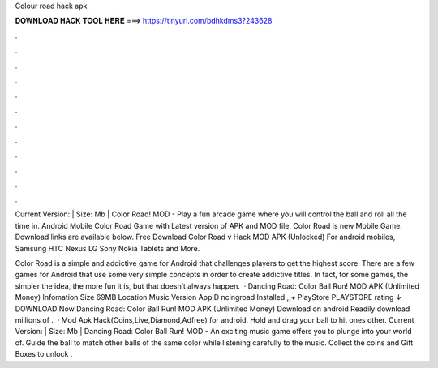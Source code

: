 Colour road hack apk



𝐃𝐎𝐖𝐍𝐋𝐎𝐀𝐃 𝐇𝐀𝐂𝐊 𝐓𝐎𝐎𝐋 𝐇𝐄𝐑𝐄 ===> https://tinyurl.com/bdhkdms3?243628



.



.



.



.



.



.



.



.



.



.



.



.

Current Version: | Size: Mb | Color Road! MOD - Play a fun arcade game where you will control the ball and roll all the time in. Android Mobile Color Road Game with Latest version of APK and MOD file, Color Road is new Mobile Game. Download links are available below. Free Download Color Road v Hack MOD APK (Unlocked) For android mobiles, Samsung HTC Nexus LG Sony Nokia Tablets and More.

Color Road is a simple and addictive game for Android that challenges players to get the highest score. There are a few games for Android that use some very simple concepts in order to create addictive titles. In fact, for some games, the simpler the idea, the more fun it is, but that doesn’t always happen.  · Dancing Road: Color Ball Run! MOD APK (Unlimited Money) Infomation Size 69MB Location Music Version AppID ncingroad Installed ,,+ PlayStore PLAYSTORE rating ↓ DOWNLOAD Now Dancing Road: Color Ball Run! MOD APK (Unlimited Money) Download on android Readily download millions of .  · Mod Apk Hack(Coins,Live,Diamond,Adfree) for android. Hold and drag your ball to hit ones other. Current Version: | Size: Mb | Dancing Road: Color Ball Run! MOD - An exciting music game offers you to plunge into your world of. Guide the ball to match other balls of the same color while listening carefully to the music. Collect the coins and Gift Boxes to unlock .
